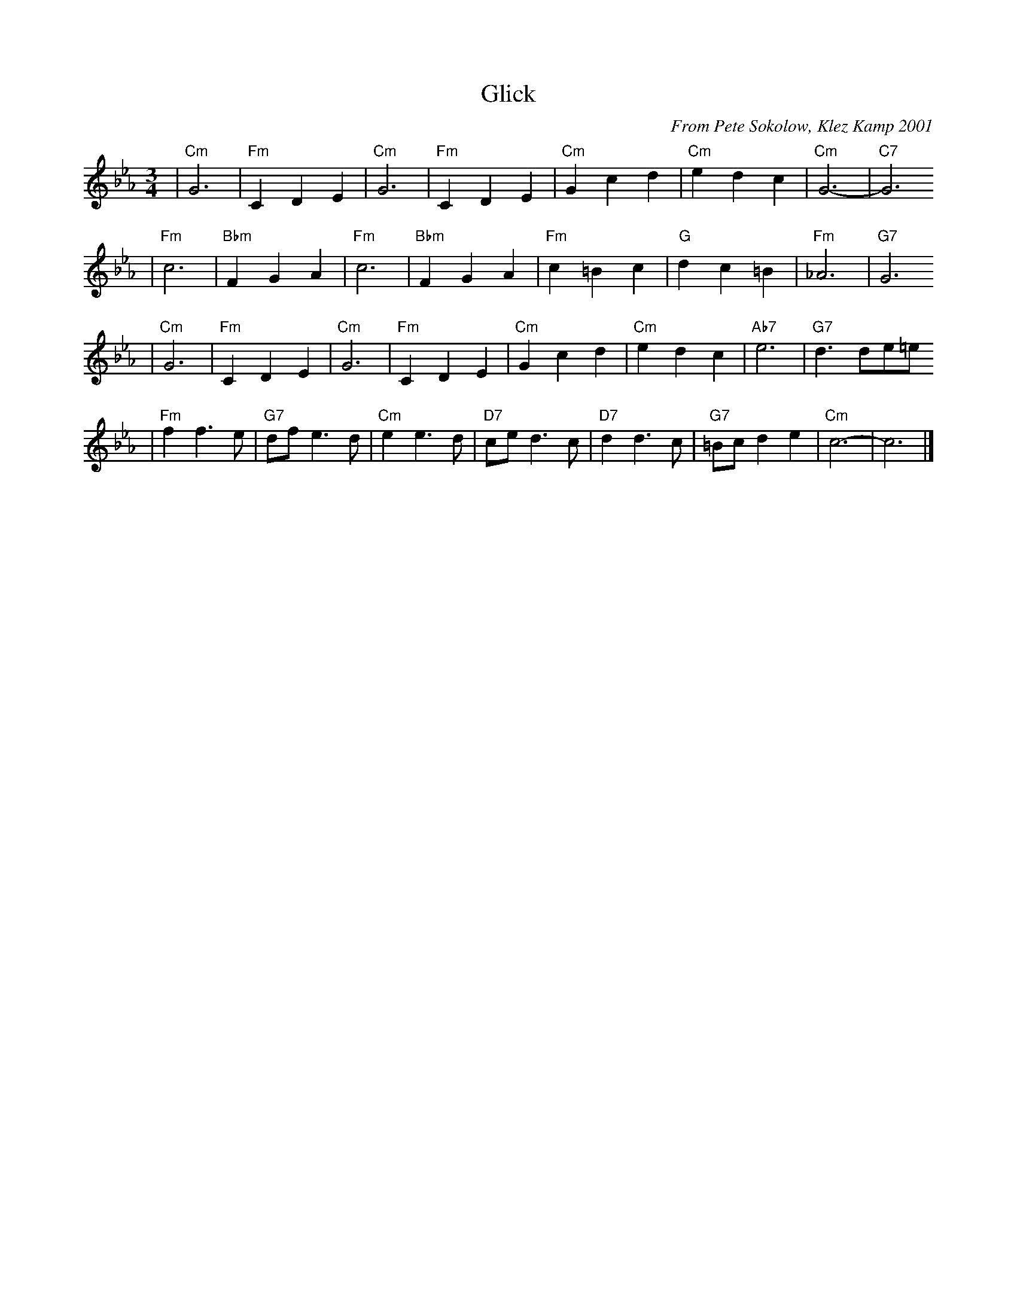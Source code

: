 X: 262
T: Glick
C: From Pete Sokolow, Klez Kamp 2001
R: Waltz
Z: Terry Traub
M: 3/4
L: 1/4
K: Cm
| "Cm"G3 | "Fm"C D E | "Cm"G3 | "Fm"C D E | "Cm"G c d | "Cm"e d c | "Cm"G3- | "C7"G3
| "Fm"c3 | "Bbm"F G A | "Fm"c3 | "Bbm"F G A | "Fm"c =B c | "G"d c =B | "Fm"_A3 | "G7"G3
| "Cm"G3 | "Fm"C D E | "Cm"G3 | "Fm"C D E | "Cm"G c d | "Cm"e d c | "Ab7"e3 | "G7"d3/d/e/=e/
| "Fm"f f>e | "G7"d/f/ e>d | "Cm"e e>d | "D7"c/e/ d>c | "D7"d d>c | "G7"=B/c/ d e | "Cm"c3- | c3 |]
